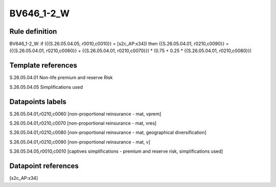 ===========
BV646_1-2_W
===========

Rule definition
---------------

BV646_1-2_W: if ({{S.26.05.04.05, r0010,c0010}} = [s2c_AP:x34]) then {{S.26.05.04.01, r0210,c0090}} = ({{S.26.05.04.01, r0210,c0060}} + {{S.26.05.04.01, r0210,c0070}}) * (0.75 + 0.25 * {{S.26.05.04.01, r0210,c0080}})


Template references
-------------------

S.26.05.04.01 Non-life premium and reserve Risk

S.26.05.04.05 Simplifications used


Datapoints labels
-----------------

S.26.05.04.01,r0210,c0060 [non-proportional reinsurance - mat, vprem]

S.26.05.04.01,r0210,c0070 [non-proportional reinsurance - mat, vres]

S.26.05.04.01,r0210,c0080 [non-proportional reinsurance - mat, geographical diversification]

S.26.05.04.01,r0210,c0090 [non-proportional reinsurance - mat, v]

S.26.05.04.05,r0010,c0010 [captives simplifications - premium and reserve risk, simplifications used]



Datapoint references
--------------------

[s2c_AP:x34]
